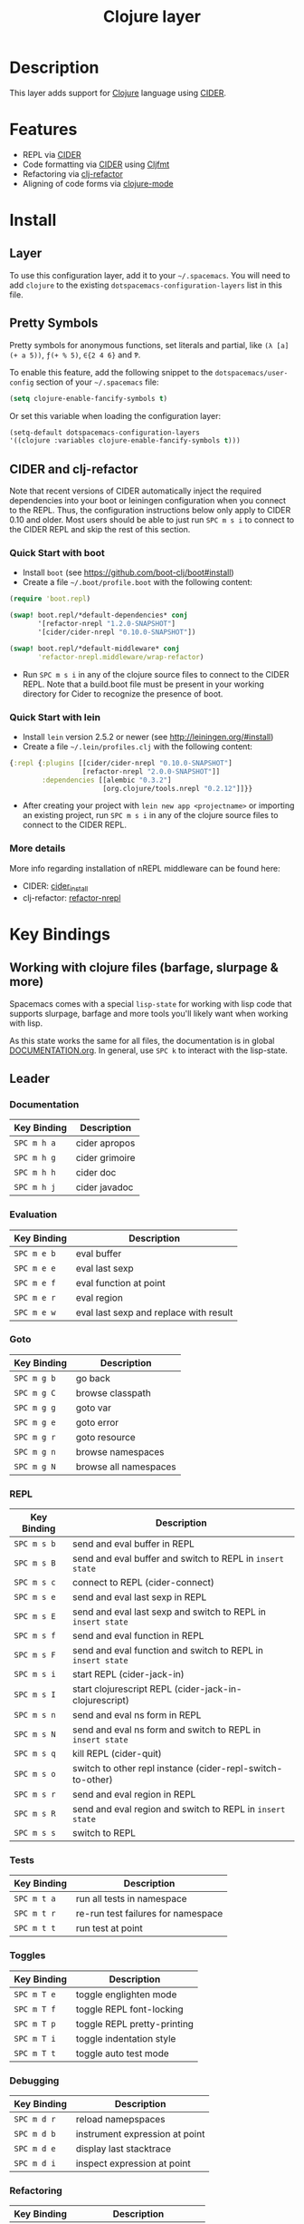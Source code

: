 #+TITLE: Clojure layer

[[file:img/clojure.png]] [[file:img/cider.png]]

* Table of Contents                                         :TOC_4_gh:noexport:
 - [[#description][Description]]
 - [[#features][Features]]
 - [[#install][Install]]
   - [[#layer][Layer]]
   - [[#pretty-symbols][Pretty Symbols]]
   - [[#cider-and-clj-refactor][CIDER and clj-refactor]]
     - [[#quick-start-with-boot][Quick Start with boot]]
     - [[#quick-start-with-lein][Quick Start with lein]]
     - [[#more-details][More details]]
 - [[#key-bindings][Key Bindings]]
   - [[#working-with-clojure-files-barfage-slurpage--more][Working with clojure files (barfage, slurpage & more)]]
   - [[#leader][Leader]]
     - [[#documentation][Documentation]]
     - [[#evaluation][Evaluation]]
     - [[#goto][Goto]]
     - [[#repl][REPL]]
     - [[#tests][Tests]]
     - [[#toggles][Toggles]]
     - [[#debugging][Debugging]]
     - [[#refactoring][Refactoring]]
     - [[#reformatting][Reformatting]]
   - [[#cider-buffers][CIDER Buffers]]
     - [[#stacktrace-mode][stacktrace-mode]]
     - [[#inspector-mode][inspector-mode]]
     - [[#test-report-mode][test-report-mode]]
 - [[#development-notes][Development Notes]]
   - [[#indentation][Indentation]]

* Description
This layer adds support for [[http://clojure.org][Clojure]] language using [[https://github.com/clojure-emacs/cider][CIDER]].

* Features
- REPL via [[https://github.com/clojure-emacs/cider][CIDER]]
- Code formatting via [[https://github.com/clojure-emacs/cider][CIDER]] using [[https://github.com/weavejester/cljfmt][Cljfmt]]
- Refactoring via [[https://github.com/clojure-emacs/clj-refactor.el][clj-refactor]]
- Aligning of code forms via [[https://github.com/clojure-emacs/clojure-mode][clojure-mode]]

* Install
** Layer
To use this configuration layer, add it to your =~/.spacemacs=. You will need to
add =clojure= to the existing =dotspacemacs-configuration-layers= list in this
file.

** Pretty Symbols
Pretty symbols for anonymous functions, set literals and partial, like =(λ [a]
(+ a 5))=, =ƒ(+ % 5)=, =∈{2 4 6}= and =Ƥ=.

To enable this feature, add the following snippet to the
=dotspacemacs/user-config= section of your =~/.spacemacs= file:

#+BEGIN_SRC emacs-lisp
  (setq clojure-enable-fancify-symbols t)
#+END_SRC

Or set this variable when loading the configuration layer:
#+BEGIN_SRC emacs-lisp
  (setq-default dotspacemacs-configuration-layers
  '((clojure :variables clojure-enable-fancify-symbols t)))
#+END_SRC

** CIDER and clj-refactor
Note that recent versions of CIDER automatically inject the required
dependencies into your boot or leiningen configuration when you connect to the
REPL. Thus, the configuration instructions below only apply to CIDER 0.10 and
older. Most users should be able to just run ~SPC m s i~ to connect to the CIDER
REPL and skip the rest of this section.

*** Quick Start with boot
- Install =boot= (see https://github.com/boot-clj/boot#install)
- Create a file =~/.boot/profile.boot= with the following content:

#+BEGIN_SRC clojure
(require 'boot.repl)

(swap! boot.repl/*default-dependencies* conj
       '[refactor-nrepl "1.2.0-SNAPSHOT"]
       '[cider/cider-nrepl "0.10.0-SNAPSHOT"])

(swap! boot.repl/*default-middleware* conj
       'refactor-nrepl.middleware/wrap-refactor)
#+END_SRC

- Run ~SPC m s i~ in any of the clojure source files to connect to the CIDER REPL.  Note that a build.boot file must be present in your working directory for Cider to recognize the presence of boot.

*** Quick Start with lein
- Install =lein= version 2.5.2 or newer (see http://leiningen.org/#install)
- Create a file =~/.lein/profiles.clj= with the following content:

#+BEGIN_SRC clojure
  {:repl {:plugins [[cider/cider-nrepl "0.10.0-SNAPSHOT"]
                    [refactor-nrepl "2.0.0-SNAPSHOT"]]
          :dependencies [[alembic "0.3.2"]
                         [org.clojure/tools.nrepl "0.2.12"]]}}
#+END_SRC

- After creating your project with ~lein new app <projectname>~ or
  importing an existing project, run ~SPC m s i~ in any of the clojure
  source files to connect to the CIDER REPL.

*** More details
More info regarding installation of nREPL middleware can be found here:
- CIDER: [[https://github.com/clojure-emacs/cider#installation][cider_install]]
- clj-refactor: [[https://github.com/clojure-emacs/refactor-nrepl][refactor-nrepl]]

* Key Bindings
** Working with clojure files (barfage, slurpage & more)
Spacemacs comes with a special ~lisp-state~ for working with lisp code that
supports slurpage, barfage and more tools you'll likely want when working with
lisp.

As this state works the same for all files, the documentation is in global
[[https://github.com/syl20bnr/spacemacs/blob/master/doc/DOCUMENTATION.org#lisp-key-bindings][DOCUMENTATION.org]]. In general, use ~SPC k~ to interact with the lisp-state.

** Leader
*** Documentation

| Key Binding | Description    |
|-------------+----------------|
| ~SPC m h a~ | cider apropos  |
| ~SPC m h g~ | cider grimoire |
| ~SPC m h h~ | cider doc      |
| ~SPC m h j~ | cider javadoc  |

*** Evaluation

| Key Binding | Description                            |
|-------------+----------------------------------------|
| ~SPC m e b~ | eval buffer                            |
| ~SPC m e e~ | eval last sexp                         |
| ~SPC m e f~ | eval function at point                 |
| ~SPC m e r~ | eval region                            |
| ~SPC m e w~ | eval last sexp and replace with result |

*** Goto

| Key Binding | Description           |
|-------------+-----------------------|
| ~SPC m g b~ | go back               |
| ~SPC m g C~ | browse classpath      |
| ~SPC m g g~ | goto var              |
| ~SPC m g e~ | goto error            |
| ~SPC m g r~ | goto resource         |
| ~SPC m g n~ | browse namespaces     |
| ~SPC m g N~ | browse all namespaces |

*** REPL

| Key Binding | Description                                                  |
|-------------+--------------------------------------------------------------|
| ~SPC m s b~ | send and eval buffer in REPL                                 |
| ~SPC m s B~ | send and eval buffer and switch to REPL in =insert state=    |
| ~SPC m s c~ | connect to REPL (cider-connect)                              |
| ~SPC m s e~ | send and eval last sexp in REPL                              |
| ~SPC m s E~ | send and eval last sexp and switch to REPL in =insert state= |
| ~SPC m s f~ | send and eval function in REPL                               |
| ~SPC m s F~ | send and eval function and switch to REPL in =insert state=  |
| ~SPC m s i~ | start REPL (cider-jack-in)                                   |
| ~SPC m s I~ | start clojurescript REPL (cider-jack-in-clojurescript)       |
| ~SPC m s n~ | send and eval ns form in REPL                                |
| ~SPC m s N~ | send and eval ns form and switch to REPL in =insert state=   |
| ~SPC m s q~ | kill REPL (cider-quit)                                       |
| ~SPC m s o~ | switch to other repl instance (cider-repl-switch-to-other)   |
| ~SPC m s r~ | send and eval region in REPL                                 |
| ~SPC m s R~ | send and eval region and switch to REPL in =insert state=    |
| ~SPC m s s~ | switch to REPL                                               |

*** Tests

| Key Binding | Description                        |
|-------------+------------------------------------|
| ~SPC m t a~ | run all tests in namespace         |
| ~SPC m t r~ | re-run test failures for namespace |
| ~SPC m t t~ | run test at point                  |

*** Toggles

| Key Binding | Description                 |
|-------------+-----------------------------|
| ~SPC m T e~ | toggle englighten mode      |
| ~SPC m T f~ | toggle REPL font-locking    |
| ~SPC m T p~ | toggle REPL pretty-printing |
| ~SPC m T i~ | toggle indentation style    |
| ~SPC m T t~ | toggle auto test mode       |

*** Debugging

| Key Binding | Description                    |
|-------------+--------------------------------|
| ~SPC m d r~ | reload namepspaces             |
| ~SPC m d b~ | instrument expression at point |
| ~SPC m d e~ | display last stacktrace        |
| ~SPC m d i~ | inspect expression at point    |

*** Refactoring

| Key Binding   | Description                 |
|---------------+-----------------------------|
| ~SPC m r ?~   | describe refactoring        |
| ~SPC m r a d~ | add declaration             |
| ~SPC m r a i~ | add import to ns            |
| ~SPC m r a m~ | add missing libspec         |
| ~SPC m r a p~ | add project dependency      |
| ~SPC m r a r~ | add require to ns           |
| ~SPC m r a u~ | add use to ns               |
| ~SPC m r c c~ | cycle coll                  |
| ~SPC m r c i~ | cycle if                    |
| ~SPC m r c n~ | clean ns                    |
| ~SPC m r c p~ | cycle privacy               |
| ~SPC m r d k~ | destructure keys            |
| ~SPC m r e c~ | extract constant            |
| ~SPC m r e d~ | extract definition          |
| ~SPC m r e f~ | extract function            |
| ~SPC m r e l~ | expand let                  |
| ~SPC m r f u~ | find usages                 |
| ~SPC m r f e~ | create fn from example      |
| ~SPC m r h d~ | hotload dependency          |
| ~SPC m r i l~ | introduce let               |
| ~SPC m r i s~ | inline symbol               |
| ~SPC m r m f~ | move form                   |
| ~SPC m r m l~ | move to let                 |
| ~SPC m r p c~ | project clean               |
| ~SPC m r p f~ | promote function            |
| ~SPC m r r d~ | remove debug fns            |
| ~SPC m r r f~ | rename file                 |
| ~SPC m r r l~ | remove let                  |
| ~SPC m r r r~ | remove unused requires      |
| ~SPC m r r s~ | rename symbol               |
| ~SPC m r r u~ | replace use                 |
| ~SPC m r s n~ | sort ns                     |
| ~SPC m r s p~ | sort project dependencies   |
| ~SPC m r s r~ | stop referring              |
| ~SPC m r s c~ | show changelog              |
| ~SPC m r t f~ | thread first all            |
| ~SPC m r t h~ | thread                      |
| ~SPC m r t l~ | thread last all             |
| ~SPC m r u a~ | unwind all                  |
| ~SPC m r u p~ | update project dependencies |
| ~SPC m r u w~ | unwind                      |

*** Reformatting

| Key Binding | Description             |
|-------------+-------------------------|
| ~SPC m f l~ | realign current form    |
| ~SPC m f b~ | reformat current buffer |

** CIDER Buffers
In general, ~q~ should always quit the popped up buffer.

*** stacktrace-mode

| Key Binding | Description         |
|-------------+---------------------|
| ~C-j~       | next cause          |
| ~C-k~       | previous cause      |
| ~TAB~       | cycle current cause |
| ~0~         | cycle all causes    |
| ~1~         | cycle cause 1       |
| ~2~         | cycle cause 2       |
| ~3~         | cycle cause 3       |
| ~4~         | cycle cause 4       |
| ~5~         | cycle cause 5       |
| ~a~         | toggle all          |
| ~c~         | toggle clj          |
| ~d~         | toggle duplicates   |
| ~J~         | toggle java         |
| ~r~         | toggle repl         |
| ~T~         | toggle tooling      |

*** inspector-mode

| Key Binding | Description                     |
|-------------+---------------------------------|
| ~TAB~       | next inspectable object         |
| ~Shift-TAB~ | previous inspectable object     |
| ~RET~       | inspect object                  |
| ~L~         | pop to the parent object        |
| ~n~         | next page in paginated view     |
| ~N~         | previous page in paginated view |
| ~r~         | refresh                         |
| ~s~         | set a new page size             |

*** test-report-mode

| Key Binding | Description       |
|-------------+-------------------|
| ~C-j~       | next result       |
| ~C-k~       | previous result   |
| ~RET~       | jump to test      |
| ~d~         | ediff test result |
| ~e~         | show stacktrace   |
| ~r~         | rerun tests       |
| ~t~         | run test          |
| ~T~         | run tests         |

* Development Notes
** Indentation
With a [[https://github.com/clojure-emacs/cider/blob/master/doc/Indent-Spec.md#indent-specification][new]] functionality of Cider to read the custom indentation rules from the
var's metadata, it is better for consistency reasons to not add the custom
indentation rules to Spacemacs, but to add them to the metadata of those
specific vars.
